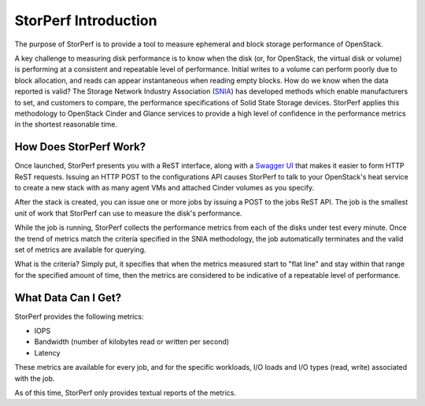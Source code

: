 .. This work is licensed under a Creative Commons Attribution 4.0 International License.
.. http://creativecommons.org/licenses/by/4.0
.. (c) OPNFV, Dell EMC and others.

=====================
StorPerf Introduction
=====================

The purpose of StorPerf is to provide a tool to measure ephemeral and block
storage performance of OpenStack.

A key challenge to measuring disk performance is to know when the disk (or,
for OpenStack, the virtual disk or volume) is performing at a consistent and
repeatable level of performance.  Initial writes to a volume can perform
poorly due to block allocation, and reads can appear instantaneous when
reading empty blocks.  How do we know when the data reported is valid?  The
Storage Network Industry Association (SNIA_) has developed methods which enable
manufacturers to set, and customers to compare, the performance specifications
of Solid State Storage devices.  StorPerf applies this methodology to OpenStack
Cinder and Glance services to provide a high level of confidence in the
performance metrics in the shortest reasonable time.

.. _SNIA: http://www.snia.org/sites/default/files/HoEasen_SNIA_Solid_State_Storage_Per_Test_1_0.pdf

How Does StorPerf Work?
=======================

Once launched, StorPerf presents you with a ReST interface, along with a
`Swagger UI <https://swagger.io/swagger-ui/>`_ that makes it easier to
form HTTP ReST requests.  Issuing an HTTP POST to the configurations API
causes StorPerf to talk to your OpenStack's heat service to create a new stack
with as many agent VMs and attached Cinder volumes as you specify.

After the stack is created, you can issue one or more jobs by issuing a POST
to the jobs ReST API.  The job is the smallest unit of work that StorPerf
can use to measure the disk's performance.

While the job is running, StorPerf collects the performance metrics from each
of the disks under test every minute.  Once the trend of metrics match the
criteria specified in the SNIA methodology, the job automatically terminates
and the valid set of metrics are available for querying.

What is the criteria?  Simply put, it specifies that when the metrics
measured start to "flat line" and stay within that range for the specified
amount of time, then the metrics are considered to be indicative of a
repeatable level of performance.

What Data Can I Get?
====================

StorPerf provides the following metrics:

* IOPS
* Bandwidth (number of kilobytes read or written per second)
* Latency

These metrics are available for every job, and for the specific workloads,
I/O loads and I/O types (read, write) associated with the job.

As of this time, StorPerf only provides textual reports of the metrics.
